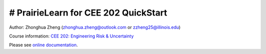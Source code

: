 # PrairieLearn for CEE 202 QuickStart
=====================================

|docs|

Author: Zhonghua Zheng (zhonghua.zheng@outlook.com or zzheng25@illinois.edu)

Course information: `CEE 202: Engineering Risk & Uncertainty <https://courses.illinois.edu/schedule/terms/CEE/202>`_


Please see `online documentation <http://pl-cee202-docs.readthedocs.io/en/latest/>`_. 



.. |docs| image:: https://readthedocs.org/projects/pl-cee202-docs/badge/?version=latest
   :target: http://pl-cee202-docs.readthedocs.io/en/latest/?badge=latest
   :alt: documentation status



